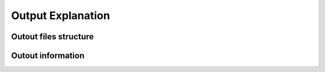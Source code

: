 .. _output:

*********************
Output Explanation
*********************


Outout files structure
========================



Outout information
========================

